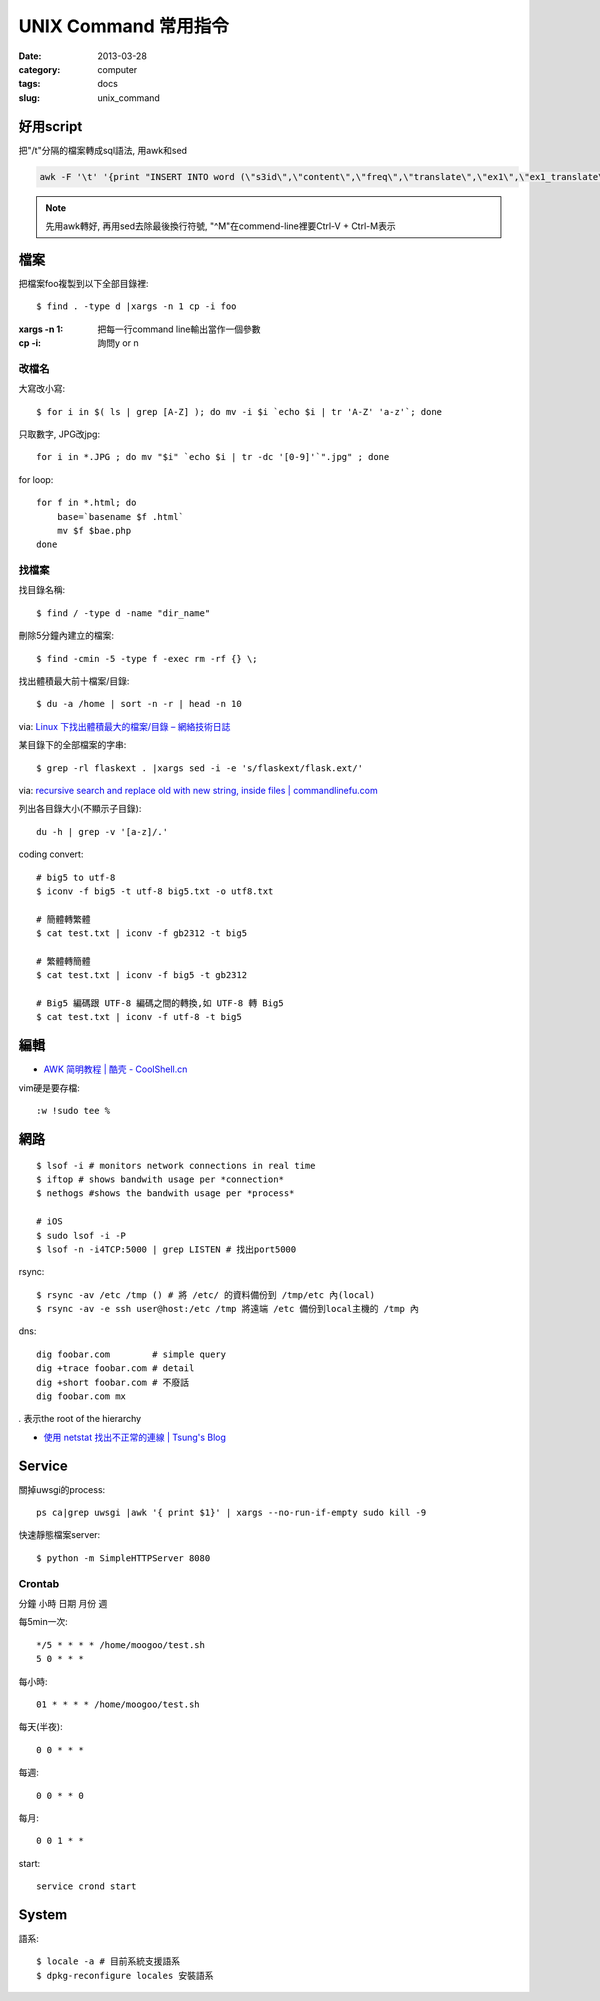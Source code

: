 UNIX Command 常用指令
#############################
:date: 2013-03-28
:category: computer
:tags: docs
:slug: unix_command


好用script
================

把"/t"分隔的檔案轉成sql語法, 用awk和sed

.. code-block:: bash

  awk -F '\t' '{print "INSERT INTO word (\"s3id\",\"content\",\"freq\",\"translate\",\"ex1\",\"ex1_translate\",\"ex2\",\"ex2_translate\") VALUES(\""$1"\",\""$2"\",\""$3"\",\""$4"\",\""$5"\",\""$6"\",\""$7"\",\""$8"\");"}' data_all_u.txt | sed -e 's/^M//g' > out.sql

.. note:: 先用awk轉好, 再用sed去除最後換行符號, "^M"在commend-line裡要Ctrl-V + Ctrl-M表示


檔案
========

把檔案foo複製到以下全部目錄裡::

  $ find . -type d |xargs -n 1 cp -i foo

:xargs -n 1: 把每一行command line輸出當作一個參數
:cp -i: 詢問y or n


改檔名
---------------


大寫改小寫::

  $ for i in $( ls | grep [A-Z] ); do mv -i $i `echo $i | tr 'A-Z' 'a-z'`; done


只取數字, JPG改jpg::

  for i in *.JPG ; do mv "$i" `echo $i | tr -dc '[0-9]'`".jpg" ; done


for loop::

  for f in *.html; do
      base=`basename $f .html`
      mv $f $bae.php
  done


找檔案
-------------

找目錄名稱::

  $ find / -type d -name "dir_name"

刪除5分鐘內建立的檔案::

  $ find -cmin -5 -type f -exec rm -rf {} \;

找出體積最大前十檔案/目錄:: 
  
  $ du -a /home | sort -n -r | head -n 10

via: `Linux 下找出體積最大的檔案/目錄 – 網絡技術日誌 <http://www.hkcode.com/linux-bsd-notes/693>`__

某目錄下的全部檔案的字串::

  $ grep -rl flaskext . |xargs sed -i -e 's/flaskext/flask.ext/'

via: `recursive search and replace old with new string, inside files | commandlinefu.com <http://www.commandlinefu.com/commands/view/4698/recursive-search-and-replace-old-with-new-string-inside-files>`__ 


列出各目錄大小(不顯示子目錄)::

  du -h | grep -v '[a-z]/.'



coding convert::

  # big5 to utf-8
  $ iconv -f big5 -t utf-8 big5.txt -o utf8.txt 

  # 簡體轉繁體
  $ cat test.txt | iconv -f gb2312 -t big5

  # 繁體轉簡體
  $ cat test.txt | iconv -f big5 -t gb2312

  # Big5 編碼跟 UTF-8 編碼之間的轉換,如 UTF-8 轉 Big5
  $ cat test.txt | iconv -f utf-8 -t big5


編輯
==========

* `AWK 简明教程 | 酷壳 - CoolShell.cn <http://coolshell.cn/articles/9070.html>`__

vim硬是要存檔::

  :w !sudo tee %


網路
============
::

  $ lsof -i # monitors network connections in real time
  $ iftop # shows bandwith usage per *connection*
  $ nethogs #shows the bandwith usage per *process*

  # iOS
  $ sudo lsof -i -P
  $ lsof -n -i4TCP:5000 | grep LISTEN # 找出port5000


rsync::

  $ rsync -av /etc /tmp () # 將 /etc/ 的資料備份到 /tmp/etc 內(local)
  $ rsync -av -e ssh user@host:/etc /tmp 將遠端 /etc 備份到local主機的 /tmp 內

dns::

  dig foobar.com        # simple query
  dig +trace foobar.com # detail
  dig +short foobar.com # 不廢話
  dig foobar.com mx

*.* 表示the root of the hierarchy

* `使用 netstat 找出不正常的連線 | Tsung's Blog <http://blog.longwin.com.tw/2010/02/netstat-check-connect-2010/>`__


Service
===========

關掉uwsgi的process::

  ps ca|grep uwsgi |awk '{ print $1}' | xargs --no-run-if-empty sudo kill -9


快速靜態檔案server::

  $ python -m SimpleHTTPServer 8080


Crontab
-------
分鐘 小時 日期 月份 週 

每5min一次::

  */5 * * * * /home/moogoo/test.sh
  5 0 * * *

每小時::

  01 * * * * /home/moogoo/test.sh

每天(半夜)::

  0 0 * * *

每週::

  0 0 * * 0

每月::

  0 0 1 * *


start::

  service crond start 



System
===========

語系::

  $ locale -a # 目前系統支援語系
  $ dpkg-reconfigure locales 安裝語系
